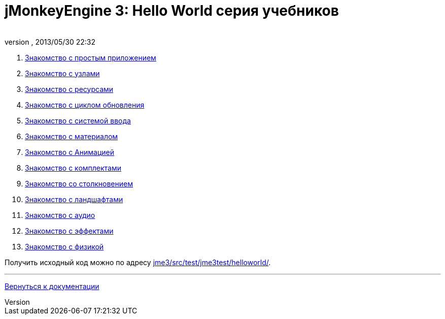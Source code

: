 = jMonkeyEngine 3: Hello World серия учебников
:author: 
:revnumber: 
:revdate: 2013/05/30 22:32
:relfileprefix: ../
:imagesdir: ..
ifdef::env-github,env-browser[:outfilesuffix: .adoc]


.  <<jme3/beginner/hello_simpleapplication_ru#,Знакомство с простым приложением>>
.  <<jme3/beginner/hello_node_ru#,Знакомство с узлами>>
.  <<jme3/beginner/hello_asset_ru#,Знакомство с ресурсами>>
.  <<jme3/beginner/hello_main_event_loop_ru#,Знакомство с циклом обновления>>
.  <<jme3/beginner/hello_input_system_ru#,Знакомство с системой ввода>>
.  <<jme3/beginner/hello_material_ru#,Знакомство с материалом>>
.  <<jme3/beginner/hello_animation_ru#,Знакомство с Анимацией>>
.  <<jme3/beginner/hello_picking_ru#,Знакомство с комплектами>>
.  <<jme3/beginner/hello_collision_ru#,Знакомство со столкновением>>
.  <<jme3/beginner/hello_terrain_ru#,Знакомство с ландшафтами>>
.  <<jme3/beginner/hello_audio_ru#,Знакомство с аудио>>
.  <<jme3/beginner/hello_effects_ru#,Знакомство с эффектами>>
.  <<jme3/beginner/hello_physics_ru#,Знакомство с физикой>>

Получить исходный код можно по адресу link:http://code.google.com/p/jmonkeyengine/source/browse/trunk/engine/src/test/jme3test/helloworld/[jme3/src/test/jme3test/helloworld/].

'''

<<jme3_ru#,Вернуться к документации>>

